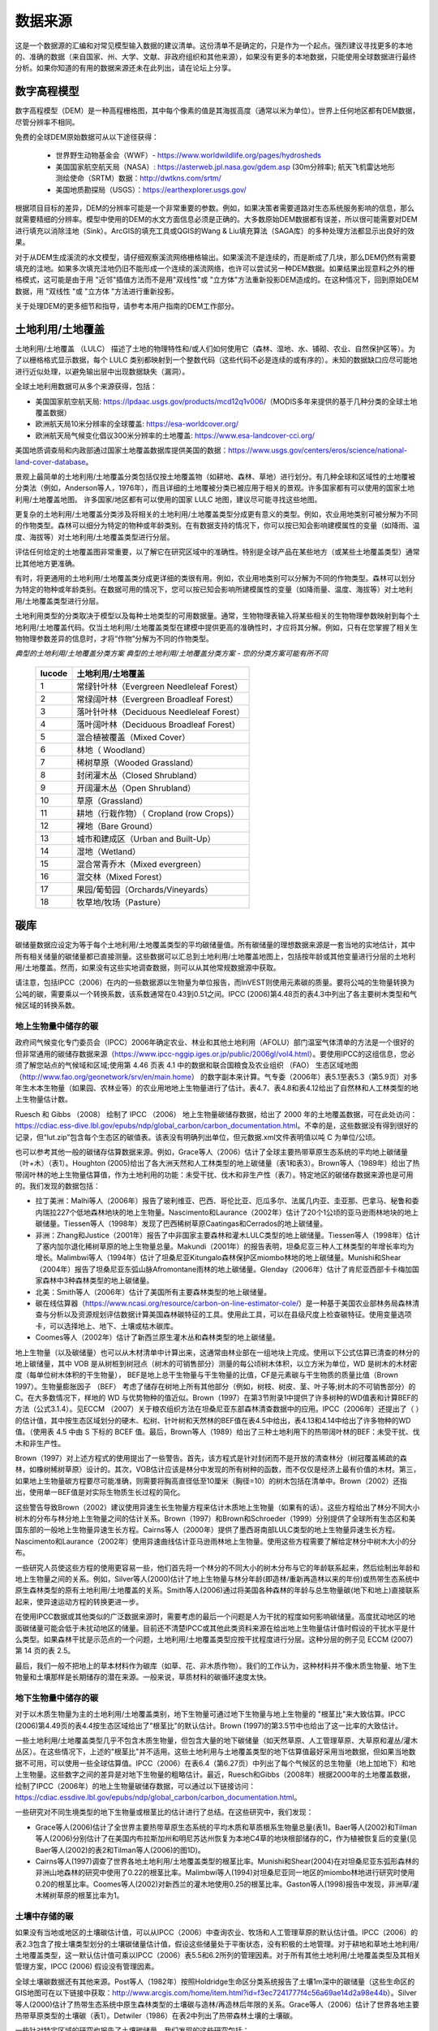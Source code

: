 ﻿.. _data_sources:

************
数据来源
************

这是一个数据源的汇编和对常见模型输入数据的建议清单。这份清单不是确定的，只是作为一个起点。强烈建议寻找更多的本地的、准确的数据（来自国家、州、大学、文献、非政府组织和其他来源），如果没有更多的本地数据，只能使用全球数据进行最终分析。如果你知道的有用的数据来源还未在此列出，请在论坛上分享。

.. _dem:

数字高程模型
------------
数字高程模型（DEM）是一种高程栅格图，其中每个像素的值是其海拔高度（通常以米为单位）。世界上任何地区都有DEM数据，尽管分辨率不相同。

免费的全球DEM原始数据可从以下途径获得：

 * 世界野生动物基金会（WWF）- https://www.worldwildlife.org/pages/hydrosheds
 * 美国国家航空航天局（NASA）: https://asterweb.jpl.nasa.gov/gdem.asp (30m分辨率); 航天飞机雷达地形测绘使命（SRTM）数据：http://dwtkns.com/srtm/
 * 美国地质勘探局（USGS）：https://earthexplorer.usgs.gov/

根据项目目标的差异，DEM的分辨率可能是一个非常重要的参数。例如，如果决策者需要道路对生态系统服务影响的信息，那么就需要精细的分辨率。模型中使用的DEM的水文方面信息必须是正确的。大多数原始DEM数据都有误差，所以很可能需要对DEM进行填充以消除洼地（Sink）。ArcGIS的填充工具或QGIS的Wang & Liu填充算法（SAGA库）的多种处理方法都显示出良好的效果。

对于从DEM生成溪流的水文模型，请仔细观察溪流网络栅格输出。如果溪流不是连续的，而是断成了几块，那么DEM仍然有需要填充的洼地。如果多次填充洼地仍旧不能形成一个连续的溪流网络，也许可以尝试另一种DEM数据。如果结果出现意料之外的栅格模式，这可能是由于用 "近邻"插值方法而不是用"双线性"或 "立方体"方法重新投影DEM造成的。在这种情况下，回到原始DEM数据，用 "双线性 "或 "立方体 "方法进行重新投影。

关于处理DEM的更多细节和指导，请参考本用户指南的DEM工作部分。


.. _lulc:

土地利用/土地覆盖
-----------------------
土地利用/土地覆盖 （LULC） 描述了土地的物理特性和/或人们如何使用它（森林、湿地、水、铺砌、农业、自然保护区等）。为了以栅格格式显示数据，每个 LULC 类别都映射到一个整数代码（这些代码不必是连续的或有序的）。未知的数据缺口应尽可能地进行近似处理，以避免输出层中出现数据缺失（漏洞）。

全球土地利用数据可从多个来源获得，包括：

* 美国国家航空航天局: https://lpdaac.usgs.gov/products/mcd12q1v006/（MODIS多年来提供的基于几种分类的全球土地覆盖数据）
* 欧洲航天局10米分辨率的全球覆盖: https://esa-worldcover.org/
* 欧洲航天局气候变化倡议300米分辨率的土地覆盖: https://www.esa-landcover-cci.org/

美国地质调查局和内政部通过国家土地覆盖数据库提供美国的数据：https://www.usgs.gov/centers/eros/science/national-land-cover-database。

景观上最简单的土地利用/土地覆盖分类包括仅按土地覆盖物（如耕地、森林、草地）进行划分。有几种全球和区域性的土地覆被分类法（例如，Anderson等人，1976年），而且详细的土地覆被分类已被应用于相关的景观。许多国家都有可以使用的国家土地利用/土地覆盖地图。
许多国家/地区都有可以使用的国家 LULC 地图，建议尽可能寻找这些地图。

更复杂的土地利用/土地覆盖分类涉及将相关的土地利用/土地覆盖类型分成更有意义的类型。例如，农业用地类别可被分解为不同的作物类型。森林可以细分为特定的物种或年龄类别。在有数据支持的情况下，你可以按已知会影响建模属性的变量（如降雨、温度、海拔等）对土地利用/土地覆盖类型进行分层。

评估任何给定的土地覆盖图非常重要，以了解它在研究区域中的准确性。特别是全球产品在某些地方（或某些土地覆盖类型）通常比其他地方更准确。

有时，将更通用的土地利用/土地覆盖类分成更详细的类很有用。例如，农业用地类别可以分解为不同的作物类型。森林可以划分为特定的物种或年龄类别。在数据可用的情况下，您可以按已知会影响所建模属性的变量（如降雨量、温度、海拔等）对土地利用/土地覆盖类型进行分层。

土地利用类型的分类取决于模型以及每种土地类型的可用数据量。通常，生物物理表输入将某些相关的生物物理参数映射到每个土地利用/土地覆盖代码。仅当土地利用/土地覆盖类型在建模中提供更高的准确性时，才应将其分解。例如，只有在您掌握了相关生物物理参数差异的信息时，才将“作物”分解为不同的作物类型。

*典型的土地利用/土地覆盖分类方案*
*典型的土地利用/土地覆盖分类方案 - 您的分类方案可能有所不同*

  ====== ===========================
  lucode 土地利用/土地覆盖
  ====== ===========================
  1      常绿针叶林（Evergreen Needleleaf Forest）
  2      常绿阔叶林（Evergreen Broadleaf Forest）
  3      落叶针叶林（Deciduous Needleleaf Forest）
  4      落叶阔叶林（Deciduous Broadleaf Forest）
  5      混合植被覆盖（Mixed Cover）
  6      林地（ Woodland）
  7      稀树草原（Wooded Grassland）
  8      封闭灌木丛（Closed Shrubland）
  9      开阔灌木丛（Open Shrubland）
  10     草原（Grassland）
  11     耕地（行栽作物）（ Cropland (row Crops)）
  12     裸地（Bare Ground）
  13     城市和建成区（Urban and Built-Up）
  14     湿地（Wetland）
  15     混合常青乔木（Mixed evergreen）
  16     混交林（Mixed Forest）
  17     果园/葡萄园（Orchards/Vineyards）
  18     牧草地/牧场（Pasture）
  ====== ===========================

.. _carbon_pools:

碳库
------------
碳储量数据应设定为等于每个土地利用/土地覆盖类型的平均碳储量值。所有碳储量的理想数据来源是一套当地的实地估计，其中所有相关储量的碳储量都已直接测量。这些数据可以汇总到土地利用/土地覆盖地图上，包括按年龄或其他变量进行分层的土地利用/土地覆盖。然而，如果没有这些实地调查数据，则可以从其他常规数据源中获取。

请注意，包括IPCC（2006）在内的一些数据源以生物量为单位报告，而InVEST则使用元素碳的质量。要将公吨的生物量转换为公吨的碳，需要乘以一个转换系数，该系数通常在0.43到0.51之间。IPCC (2006)第4.48页的表4.3中列出了各主要树木类型和气候区域的转换系数。

.. _aboveground_carbon:

地上生物量中储存的碳
^^^^^^^^^^^^^^^^^^^^^^^^^^^^^^^^^^^^
政府间气候变化专门委员会（IPCC）2006年确定农业、林业和其他土地利用（AFOLU）部门温室气体清单的方法是一个很好的但非常通用的碳储存数据来源（https://www.ipcc-nggip.iges.or.jp/public/2006gl/vol4.html）。要使用IPCC的这组信息，您必须了解您站点的气候域和区域;使用第 4.46 页表 4.1 中的数据和联合国粮食及农业组织 （FAO） 生态区域地图 （http://www.fao.org/geonetwork/srv/en/main.home） 的数字副本来计算。气专委（2006年）表5.1至表5.3（第5.9页）对多年生木本生物量（如果园、农林业等）的农业用地地上生物量进行了估计。表4.7、表4.8和表4.12给出了自然林和人工林类型的地上生物量估计数。

Ruesch 和 Gibbs （2008） 绘制了 IPCC （2006） 地上生物量碳储存数据，给出了 2000 年的土地覆盖数据，可在此处访问：https://cdiac.ess-dive.lbl.gov/epubs/ndp/global_carbon/carbon_documentation.html。不幸的是，这些数据没有得到很好的记录，但“lut.zip”包含每个生态区的碳值表。该表没有明确列出单位，但元数据.xml文件表明值以吨 C 为单位/公顷。

也可以参考其他一般的碳储存估算数据来源。例如，Grace等人（2006）估计了全球主要热带草原生态系统的平均地上碳储量（叶+木）（表1）。Houghton (2005)给出了各大洲天然和人工林类型的地上碳储量（表1和表3）。Brown等人（1989年）给出了热带阔叶林的地上生物量估算值，作为土地利用的功能：未受干扰、伐木和非生产性（表7）。特定地区的碳储存数据来源也是可用的。我们发现的数据包括：

* 拉丁美洲：Malhi等人（2006年）报告了玻利维亚、巴西、哥伦比亚、厄瓜多尔、法属几内亚、圭亚那、巴拿马、秘鲁和委内瑞拉227个低地森林地块的地上生物量。Nascimento和Laurance（2002年）估计了20个1公顷的亚马逊雨林地块的地上碳储量。Tiessen等人（1998年）发现了巴西稀树草原Caatingas和Cerrados的地上碳储量。

* 非洲：Zhang和Justice（2001年）报告了中非国家主要森林和灌木LULC类型的地上碳储量。Tiessen等人（1998年）估计了塞内加尔退化稀树草原的地上生物量总量。Makundi（2001年）的报告表明，坦桑尼亚三种人工林类型的年增长率均为增长。Malimbwi等人（1994年）估计了坦桑尼亚Kitungalo森林保护区miombo林地的地上碳储量。Munishi和Shear（2004年）报告了坦桑尼亚东弧山脉Afromontane雨林的地上碳储量。Glenday（2006年）估计了肯尼亚西部卡卡梅加国家森林中3种森林类型的地上碳储量。

* 北美：Smith等人（2006年）估计了美国所有主要森林类型的地上碳储量。

* 碳在线估算器（https://www.ncasi.org/resource/carbon-on-line-estimator-cole/）是一种基于美国农业部林务局森林清查与分析以及资源规划评估数据计算美国森林碳特征的工具。使用此工具，可以在县级尺度上检查碳特征。使用变量选项卡，可以选择地上、地下、土壤或枯木碳库。

* Coomes等人（2002年）估计了新西兰原生灌木丛和森林类型的地上碳储量。

地上生物量（以及碳储量）也可以从木材清单中计算出来，这通常由林业部在一组地块上完成。使用以下公式估算已清查的林分的地上碳储量，其中 VOB 是从树桩到树冠点（树木的可销售部分）测量的每公顷树木体积，以立方米为单位，WD 是树木的木材密度（每单位树木体积的干生物量）， BEF是地上总干生物量与干生物量的比值，CF是元素碳与干生物质的质量比值（Brown 1997）。生物量膨胀因子 （BEF） 考虑了储存在树地上所有其他部分（例如，树枝、树皮、茎、叶子等;树木的不可销售部分）的 C。在大多数情况下，样地的 WD 与优势物种的值近似。Brown（1997）在第3节附录1中提供了许多树种的WD值表和计算BEF的方法（公式3.1.4）。见ECCM （2007）关于粮农组织方法在坦桑尼亚东部森林清查数据中的应用。IPCC（2006年）还提出了（ ）的估计值，其中按生态区域划分的硬木、松树、针叶树和天然林的BEF值在表4.5中给出，表4.13和4.14中给出了许多物种的WD值。（使用表 4.5 中由 S 下标的 BCEF 值。最后，Brown等人（1989）给出了三种土地利用下的热带阔叶林的BEF：未受干扰、伐木和非生产性。

Brown（1997）对上述方程式的使用提出了一些警告。首先，该方程式是针对封闭而不是开放的清查林分（树冠覆盖稀疏的森林，如橡树稀树草原）设计的。其次，VOB估计应该是林分中发现的所有树种的函数，而不仅仅是经济上最有价值的木材。第三，如果地上生物量碳方程要尽可能准确，则需要将胸高直径低至10厘米（胸径=10）的树木包括在清单中。Brown（2002）还指出，使用单一BEF值是对实际生物质生长过程的简化。

这些警告导致Brown（2002）建议使用异速生长生物量方程来估计木质地上生物量（如果有的话）。这些方程给出了林分不同大小树木的分布与林分地上生物量之间的估计关系。Brown（1997）和Brown和Schroeder（1999）分别提供了全球所有生态区和美国东部的一般地上生物量异速生长方程。Cairns等人（2000年）提供了墨西哥南部LULC类型的地上生物量异速生长方程。Nascimento和Laurance（2002年）使用异速曲线估计亚马逊雨林地上生物量。使用这些方程需要了解给定林分中树木大小的分布。

一些研究人员使这些方程的使用更容易一些，他们首先将一个林分的不同大小的树木分布与它的年龄联系起来，然后绘制出年龄和地上生物量之间的关系。例如，Silver等人(2000)估计了地上生物量与林分年龄(即造林/重新再造林以来的年份)或热带生态系统中原生森林类型的原有土地利用/土地覆盖的关系。Smith等人(2006)通过将美国各种森林的年龄与总生物量碳(地下和地上)直接联系起来，使异速运动方程的转换更进一步。

在使用IPCC数据或其他类似的广泛数据来源时，需要考虑的最后一个问题是人为干扰的程度如何影响碳储量。高度扰动地区的地面碳储量可能会低于未扰动地区的储量。目前还不清楚IPCC或其他此类资料来源在给出地上生物量估计值时假设的干扰水平是什么类型。如果森林干扰是示范点的一个问题，土地利用/土地覆盖类型应按干扰程度进行分层。这种分层的例子见 ECCM (2007) 第 14 页的表 2.5。

最后，我们一般不把地上的草本材料作为碳库（如草、花、非木质作物）。我们的工作认为，这种材料并不像木质生物量、地下生物量和土壤那样是长期储存的潜在来源。一般来说，草质材料的碳循环速度太快。

.. _belowground_biomass:

地下生物量中储存的碳
^^^^^^^^^^^^^^^^^^^^^^^^^^^^^^^^^^^^

对于以木质生物量为主的土地利用/土地覆盖类别，地下生物量可通过地下生物量与地上生物量的 "根茎比"来大致估算。IPCC (2006)第4.49页的表4.4按生态区域给出了"根茎比"的默认估计。Brown (1997)的第3.5节中也给出了这一比率的大致估计。

一些土地利用/土地覆盖类型几乎不包含木质生物量，但包含大量的地下碳储量（如天然草原、人工管理草原、大草原和灌丛/灌木丛区）。在这些情况下，上述的"根茎比"并不适用。这些土地利用与土地覆盖类型的地下估算值最好采用当地数据，但如果当地数据不可用，可以使用一些全球估算值。IPCC（2006）在表6.4（第6.27页）中列出了每个气候区的总生物量（地上加地下）和地上生物量。这些数字之间的差异是对地下生物量的粗略估计。最近，Ruesch和Gibbs（2008年）根据2000年的土地覆盖数据，绘制了IPCC（2006年）的地上生物量碳储存数据，可以通过以下链接访问：https://cdiac.essdive.lbl.gov/epubs/ndp/global_carbon/carbon_documentation.html。

一些研究对不同生境类型的地下生物量或根茎比的估计进行了总结。在这些研究中，我们发现：

* Grace等人(2006)估计了全世界主要热带草原生态系统的平均木质和草质根系生物量总量(表1)。Baer等人(2002)和Tilman等人(2006)分别估计了在美国内布拉斯加州和明尼苏达州恢复为本地C4草的地块根部储存的C，作为植被恢复后的变量(见Baer等人(2002)的表2和Tilman等人(2006)的图1D)。

* Cairns等人(1997)调查了世界各地土地利用/土地覆盖类型的根茎比率。Munishi和Shear(2004)在对坦桑尼亚东弧形森林的非洲山地森林的研究中使用了0.22的根茎比率。Malimbwi等人(1994)对坦桑尼亚同一地区的miombo林地进行研究时使用0.20的根茎比率。Coomes等人(2002)对新西兰的灌木地使用0.25的根茎比率。Gaston等人(1998)报告中发现，非洲草/灌木稀树草原的根茎比率为1。

.. _soil_carbon:

土壤中存储的碳
^^^^^^^^^^^^^^^^^^^^^^^^^^^^^^^^^^^^

如果没有当地或地区的土壤碳估计值，可以从IPCC（2006）中查询农业、牧场和人工管理草原的默认估计值。IPCC（2006）的表2.3包含了按土壤类型划分的土壤碳储量估计值，假设这些储量处于平衡状态，没有积极的土地管理。对于耕地和草地土地利用/土地覆盖类型，这一默认估计值可乘以IPCC（2006）表5.5和6.2所列的管理因素。对于所有其他土地利用/土地覆盖类型及其相关管理方案，IPCC (2006) 假设没有管理因素。

全球土壤碳数据还有其他来源。Post等人（1982年）按照Holdridge生命区分类系统报告了土壤1m深中的碳储量（这些生命区的GIS地图可在以下链接中获取：http://www.arcgis.com/home/item.html?id=f3ec7241777f4c56a69ae14d2a98e44b）。Silver等人(2000)估计了热带生态系统中原生森林类型的土壤碳与造林/再造林后年限的关系。Grace等人（2006）估计了世界各地主要热带草原类型的土壤碳（表1）。Detwiler（1986）在表2中列出了热带森林土壤的土壤碳。

一些针对特定区域的研究也报告了土壤碳储量。我们发现的这些研究包括：

* 北美洲：Smith等人(2006)对美国各地区所有主要森林类型和森林管理方法的造林/再造林以来每5年的增量进行了土壤碳的估算，最长可达125年。其他包括McLauchlan等人（2006）；Tilman等人（2006）；Fargione等人（2008）；Schuman等人（2002）；和Lal（2002）。

* 非洲：Houghton 和 Hackler (2006) 提供了撒哈拉以南非洲 5 种土地利用/土地覆盖森林类型（雨林、湿润森林、森林、灌木丛和山地森林）的土壤碳，这些森林类型保留了其自然覆盖，而森林地区则被转化为耕地、轮垦和牧场。Vagen等人（2005）提供了撒哈拉以南非洲各种土地利用/土地覆盖类型的土壤碳估计值。

* 南美洲。Bernoux等人（2002年）估计了巴西不同土壤类型-植被搭配下30厘米深处的土壤碳储量。例如，包括亚马逊森林和巴西塞拉多在内的14个不同土地覆盖类别下的HAC土壤中的土壤碳储量从2到116千克碳m-2不等

重要提示：在大多数估计景观上的碳储存和封存率的研究中，土壤库的测量只包括矿物土壤中的土壤有机碳（SOC）（Post 和 Kwon，2000）。然而，如果被模拟的生态系统有大量的有机土壤（如湿地或帕拉莫），那么将这部分内容加入到矿物土壤的含量中是至关重要的。在湿地转化为其它土地用途很常见的景观中，也应密切跟踪有机土壤的碳释放（IPCC 2006）。

.. _dead_carbon:

储存在死亡有机物中的碳
^^^^^^^^^^^^^^^^^^^^^^^^^^^^^^^^^^^^

如果当地或区域对死亡有机物中储存的碳没有估计值，则可以参考IPCC（2006）中的默认值。表2.2（第2.27页）给出了森林土地利用/土地覆盖类型中落叶的默认碳储量。对于非林地类型，枯落物接近于0。Grace等人(2006)估计了世界上主要热带草原生态系统的平均碳储存量(表1)。目前还不清楚他们对 "地上生物量 "的总估计值是否包括枯木。一般来说，枯木碳库存更难估计，我们没有找到默认数据源。

区域性的估算值

* 美国：Smith等人(2006)估计了美国各地区所有主要森林类型和森林经营方式的落叶(文件中称为 "森林地面 "碳)和枯木(文件中称为 "立枯树 "和 "倒枯木 "的碳库总量)中的碳储存量，作为林分年龄的函数。

* 南美洲。Delaney等人(1998)估计了委内瑞拉6个热带森林的立木和枯木中的碳储存量。据作者估算，枯木的生物量通常是地上植被的1/10。



降水量
-------------

.. _precipitation:

年度和月度降水量
^^^^^^^^^^^^^^^^^^^^^^^^^^^^^^
降水量可以从长期的雨量计点数据中插值得到。在考虑雨量计数据时，要确保它们能很好地覆盖案例地区，特别是如果有很大的海拔变化，导致研究区域内的降水量不均一时。理想的情况是，测量仪至少有10年的连续数据，且没有大的差距，并与作为输入数据的土地利用/土地覆盖图的时间段相同。降水为雪的情况也应考虑在内。

如果没有外业数据，遥感模型的全球数据集可以考虑偏远地区。您可以使用由气候研究单位：http://www.cru.uea.ac.uk 或WorldClim：https://www.worldclim.org/ 等免费提供的全球数据集中的粗略数据。搜索降水数据的一个有用地方是NCAR的气候数据指南：https://climatedataguide.ucar.edu/climate-data。

一些来源（例如 WorldClim）提供了 12 个月平均降水量栅格。要在年产水量模型中使用这些栅格，必须将月栅格相加（求和）以计算年平均降水量地图。

在美国，俄勒冈州立大学的PRISM小组免费提供30弧度的降水数据。可登录他们的网站https://prism.oregonstate.edu/，并导航到 "800米正常值 "来下载数据。

.. _rain_events:

降雨事件
^^^^^^^^^^^
每月的平均雨量可以从当地的气候统计部门（气象局）或网上资源获得：

 *  https://www.yr.no/
 *  http://wcatlas.iwmi.org
 * 世界银行还提供了带有降水统计数据的地图：https://datahelpdesk.worldbank.org/knowledgebase/articles/902061-climate-data-api


蒸散量
-----------------

.. _et0:

参考蒸散量
^^^^^^^^^^^^^^^^^^^^^^^^^^^^
参考蒸发量，ET₀，是衡量在一定时期内从土地上蒸发到空气中的水量。它是蒸发（直接从土壤、水体和其他表面）和蒸腾（通过植物）的总和。它通常表示为单位时间内水的深度，单位是毫米。math:`mm/month`代表月度，:math:`mm/year` 代表年度。(注意：与降水类似，这是从特定区域蒸发的水的 "深度"；它不是 "每 "像素、平方米或任何其他面积单位）。InVEST模型都使用这种测量方法，但有些数据将蒸发量表示为每面积的体积或能量。有关详细信息，请参阅 http://www.fao.org/3/x0490e/x0490e04.htm。

国际农业研究磋商组织CGIAR提供了基于WorldClim气候数据的全球潜在蒸散量图，可用于参考蒸发量：https://cgiarcsi.community/data/global-aridity-and-pet-database/。

搜索蒸散数据（或可用于计算ET的降水和温度数据）的一个有效地址是美国大气研究中心（NCAR）的气候数据指南：https://climatedataguide.ucar.edu/climate-data。

如果正在运行一个同时需要降水和蒸散量作为输入数据的模型，请确保蒸散量数据是基于被用作模型输入数据的同一降水数据。

参考蒸散量随海拔高度、纬度、湿度和坡度的变化而变化。有许多计算方法，这些方法在数据要求和精度上有差异。
可以利用月平均降水、最高和最低温度的栅格数据来计算参考蒸散量。这些数据可能来自气象站，可以遵循相关过程来开发年平均降水栅格数据，包括在站点之间内插时考虑海拔的影响。或者，WorldClim和CRU都提供已经是栅格格式的月度温度数据。这些月度栅格可以作为下面列出的方程式的输入数据。
可以利用月平均降水、最高和最低温度（也可从WorldClim和CRU获得）的栅格数据来计算参考蒸散量，在从观测站点之间内插时需要考虑海拔的影响。制作这些月度降水和温度栅格的数据，与制作"月度降水"栅格的过程相同。

确定参考蒸散量的一个简单方法是 "修正的哈格里夫斯 "方程（Droogers和Allen，2002），当信息不确定时，它产生的结果比Pennman-Montieth更优。

.. math:: ET_0 = 0.0013\times 0.408\times RA\times (T_{av}+17)\times (TD-0.0123 P)^{0.76}

“修正的哈格里夫斯”方法使用每个月的平均日最高温度和平均日最低温度（以摄氏度为单位的“Tavg”）、每个月的平均日最高温和平均日最低温之间的差值（“TD”）、地外辐射（:math:`RA` in :math:`\mathrm{MJm^{-2}d^{-1}}`）和平均月降水量（:math:`P`，单位为每月毫米），所有这些数据可以相对容易地获得。

可对栅格数据使用此方程。请注意，它计算的是日均蒸散量，因此结果需要乘以对应月份的天数，并且每个月必须运行一次。生成的月度蒸散量栅格可用于季节性产水量模型。对于年产水量模型，将每月蒸散量栅格数据相加得到年平均蒸散量。

温度和降水数据通常来自区域图表、直接测量或国家或全球数据集（如WorldClim）。另一方面，直接测量辐射数据的成本要高得多，但可以通过在线工具、表格或方程式可靠地估计。粮农组织（FAO）灌溉排水文件56（Allan（1998））在附件2中提供了月度辐射数据;要使用它，请选择最接近研究区域的纬度值。另一种选择是使用 GIS 工具计算特定研究区域的太阳辐射，并将此空间图层用作修正的哈格里夫斯方程的输入。

参考蒸散量也可以用Hamon方程按月和按年计算（Hamon 1961, Wolock and McCabe 1999）：

.. math:: PED_{Hamon} = 13.97 d D^2W_t

式中:math:`d`是一个月的天数，:math:`D` 是每年计算的月平均日照时间（单位为12小时），:math:`W_t` 是饱和水蒸气密度，计算方法如下：

.. math:: W_t = \frac{4.95e^{0.062 T}}{100}

式中：:math:`T` 是月平均温度，摄氏度。当月平均温度低于零时，参考蒸散量被设置为零。然后对于分析的时间段内的每一年，将每个栅格像元的月度计算潜在蒸散发（PET）值相加，计算出每一年的年度潜在蒸散发图层。

在有pan evaporation数据的情况下，评估参考蒸散量的最后一种方法是使用以下公式：
:math:`ETo = pan ET *0.7` (Allen et al., 1998)

.. _kc:

农作物蒸散系数
^^^^^^^^^^^^^^^^^^^^^^^^^^^^
农作物的蒸散系数（:math:`K_c`）可以从灌溉和园艺手册中获得。粮农组织有相关在线资源：http://www.fao.org/3/X0490E/x0490e0b.htm。粮农组织的表格按作物生长阶段列出了系数(:math:`K_c` ini, :math:`K_c` mid, :math:`K_c` end)，这些系数需要转换为年平均或月平均（取决于模型）:math:`K_c` 。这需要了解研究区域植被的物候学（平均绿化、枯萎日期）和作物生长阶段（每年作物的种植和收获时间）。年平均值:math:`K_c` 可以使用以下公式估算为植被特征和平均月参考蒸散量的函数：

.. math:: K_c = \frac{\sum^{12}_{m=1}K_{cm}\times ET_{o_m}}{\sum^{12}_{m=1}ET_{o_m}}

式中 : math:`K_{cm}`是:math:`m`（1-12）月份的平均作物系数，: math:`ET_{o_m}` 是相应的参考蒸散量。这些数值也可以用以下电子表格来计算：https:// github.com/natcap/invest.users-guide/raw/main/data-sources/kc_calculator.xlsx。:math:`K_c` 的值应该是0-1.5之间的小数。

其他植被类型的数值可以用叶面积指数（LAI）关系来估计。LAI表征每单位面积地表的绿叶面积，可以通过NDVI分析得出的卫星图像产品获得。一个典型的 LAI - :math:`K_c` 关系如下（Allen等人，1998，第6章：http://www.fao.org/3/x0490e/x0490e0b.htm）：

.. math:: K_c = \left\{\begin{array}{l}\frac{LAI}{3}\mathrm{\ when\ } LAI \leq 3\\ 1\end{array}\right.

:math:`K_c` 对非植被LULC的估计是基于Allen等人在1998年的研究成果。请注意，这些数值只是近似值，但除非LULC代表流域的重要部分，否则近似值对模型结果的影响应该是最小的。

* 对于<2米的开放水域，Kc可近似为Kc=1。
* >5米的开放水域的Kc在0.7至1.1之间。
* 湿地的Kc可以假设在1到1.2的范围内。
* 裸露土壤的Kc在0.3至0.7之间，取决于气候（特别是降雨频率）。它的估计值可以为0.5（见Allen 1998，第11章）。确定裸露土壤的Kc的其他信息可以在（Allen等人，2005）中找到。
* 建筑区的Kc可以设定为f*0.1+(1-f)*0.6，其中f是该地区不透水覆盖的比例。这里，假设建筑环境中透水区域的蒸发量约为参考蒸发量的60%（即草坪和裸土之间的平均值）。此外，不透水表面的蒸发量被假定为PET的10%。如果本地化数据可用，用户可以使用作物因子所描述的方法，计算出Kc的年平均估计值。


水文
---------

.. _watersheds:

流域和下水道
^^^^^^^^^^^^^^^^^^^^^^^^^
为了划定流域，我们提供了InVEST工具DelineateIT，该工具相对简单而快速，并且具有创建可能重叠的流域的优势，例如流向同一河流上几个水坝的流域。关于这个工具的更多信息，请参见DelineateIt的用户指南章节。GIS 软件以及一些水文模型也提供了流域创建工具。建议你使用你正在建模的 DEM 划分流域，这样流域的边界就能与地形正确对应。

另外，网上也有一些流域地图，如HydroBASINS: https://hydrosheds.org/。请注意，如果流域的边界不是基于正在建模的同一DEM，则汇总到这些流域的结果可能是不准确的。

具体结构的确切位置，如饮用水设施进水口或水库，应从管理单位获得，或在网上获得：

 * 美国国家大坝目录：https://nid.sec.usace.army.mil/

 * 全球水库和大坝（GRanD）数据库：http://globaldamwatch.org/grand/

 * 《世界水资源开发报告II》大坝数据库：https://wwdrii.sr.unh.edu/download.html

其中一些数据集包括流向每个大坝的集水区，应与划定工具生成的流域面积进行对比，以评估准确性。

下水道数据可从当地市政当局获得。


.. _TFA:

阈值流量累积
^^^^^^^^^^^^^^^^^^^^^^
阈值流量累积（TFA）是一个流划定算法参数，它规定了在将一个像素归类为流之前必须流入该像素的上游像素的数量。TFA没有一个 "正确 "的值。对你的实际应用来说，正确的值是使模型创建的流层看起来尽可能地接近流域内的真实流网。将河流网络栅格输出结果与已知的正确河流地图进行比较，并相应地调整TFA--较大的TFA值将创建一个支流较少的河流网络，较小的TFA值将创建一个有较多支流的河流网络。一般初始值设置为1000较好，但要注意，这个值会因DEM的分辨率、当地气候和地形的不同而变化很大。请注意，一般来说，从DEM划定的溪流与现实世界并不完全吻合，所以要尽量接近。如果模型中的溪流非常不同，那么可以考虑尝试不同的DEM。

可以从HydroSHEDS: https://hydrosheds.org/ 获得一个全球的溪流图层数据，但要注意的是，它们一般都是比较主要的河流，可能不包括你研究区域的河流，特别是如果研究区内有小的支流。如果没有更多的本地化图层，也可以尝试在谷歌地球中查看溪流。

更多信息请参见本用户指南中的 "DEM使用"部分。

.. _soil_groups:

土壤水文组
^^^^^^^^^^^^^^^^^^^^^^
土壤水文组描述了不同类型土壤的径流潜力。有四个组。A、B、C、D，其中A的径流潜力最小，D的潜力最大。更多信息见美国农业部（USDA）国家资源保护局（NRCS）出版物：https://directives.sc.egov.usda.gov/OpenNonWebContent.aspx?content=17757.wba

两个全球土壤水文组如下。1）FutureWater（见链接：https://www.futurewater.eu/2015/07/soil-hydraulic-properties/）；2）ORNL-DAAC的HYSOGs250m（见链接：https://daac.ornl.gov/SOILS/guides/Global_Hydrologic_Soil_Group.html。）

FutureWater栅格**提供数字组值1-4 14、24和34。季节性产水量模型只需要1/2/3/4的数值，所以你需要将任何14、24或34的数值转换成允许的数值之一。

**HYSOGs250m** 提供字母值A-D、A/D、B/D、C/D和D/D。为了在这个模型中使用，这些字母值必须转换为数字值，其中A=1，B=2，C=3，D=4。同样，像A/D、B/D等双值的像素必须转换为1-4范围内的数值。

在美国，可以从NRCS的gSSURGO、SSURGO和gNATSGO数据库中免费获得土壤数据：https://www.nrcs.usda.gov/wps/portal/nrcs/main/soils/survey/geo/。他们还提供ArcGIS工具（SSURGO的土壤数据查看器和gNATSGO的土壤数据开发工具箱），帮助将这些数据库处理成模型可以使用的空间数据。土壤数据开发工具箱最容易使用，如果你使用ArcGIS并需要处理美国的土壤数据，强烈推荐使用。

如果需要，也可以通过导水率和土壤深度来确定土壤组别。FutureWater的土壤水力特性数据集也包含导水率，其他土壤数据库也是如此。下面的表1可以用来将土壤导水率转换成土壤组。

|

**表1：水文土壤组的分配标准（NRCS-USDA，2007年第7章）。**

+-----------------------------------------------------------------+-------------+----------------+----------------+-----------------------------------------------------------------------+
|                                                                 | Group A     | Group B        | Group C        | Group D                                                               |
+=================================================================+=============+================+================+=======================================================================+
| 当不透水层存在于50至100厘米的深度时，最小透水层的饱和导水率     | >40 μm/s    | [40;10] μm/s   | [10;1] μm/s    | <1 μm/s 或防渗层深度<50厘米或地下水位<60厘米                          |
+-----------------------------------------------------------------+-------------+----------------+----------------+-----------------------------------------------------------------------+
| 当任何不透水层的存在深度大于100厘米时，最小透水层的饱和导水率   | >10 μm/s    | [4;10] μm/s    | [0.4;4] μm/s   | <0.4 μm/s                                                             |
+-----------------------------------------------------------------+-------------+----------------+----------------+-----------------------------------------------------------------------+

.. _cn:

CN值
^^^^^^^^^^^^
建议进行文献检索，寻找你所研究地区特有的CN值。如果没有这些数值，则寻找尽可能接近相同类型的土地覆盖/土壤/气候的数值。如果没有这些更多的本地化数值，建议使用一般来源数据。

CN值可以从美国农业部的手册中获得：（NRCS-USDA，2007年第9章）。

对于与溪流相连的水体和湿地，CN可以设置为99（即假设这些像素快速输送快速流）。

当研究重点为潜在的洪水影响时，可以选择CN来反映湿润的先兆径流条件。根据 NRCA-USDA 指南（2007）第 10 章，CN 值应转换为 ARC-III 条件。


.. _bathymetry:

深度测量法
----------
深度测量法测量水深。NOAA的国家地球物理数据中心（NGDC）提供不同空间分辨率的全球水深测量数据，https://www.ngdc.noaa.gov/mgg/bathymetry/relief.html。

ETOPO1是一个1弧分的地球表面全球地形模型，整合了陆地地形和海洋测深。它是由许多全球和区域数据集共同建立的，有 "冰面"（南极洲和格陵兰岛冰盖顶部）和 "基岩"（冰盖底部）版本。NGDC还提供区域和其他全球水深测量数据集。

GEBCO生产公共领域的全球网格化测深数据：https://www.gebco.net/data_and_products/gridded_bathymetry_data/


.. _buildings:

建筑足迹
----------------
已建基础设施的地图可以从城市或开放源码数据（如开放街道地图）中获得。https://www.openstreetmap.org。


参考文献
------------

Allen, R.G., Pereira, L.S., Raes, D. and Smith, M., 1998. "Crop evapotranspiration. Guidelines for computing crop water requirements." FAO Irrigation and Drainage Paper 56. Food and Agriculture Organization of the United Nations, Rome, Italy. Paper available at http://www.fao.org/3/x0490e/x0490e00.htm. Annex 2 available at: http://www.fao.org/3/X0490E/x0490e0j.htm.

Baer, SG, DJ Kitchen, JM Blair, and CW Rice. 2002. Changes in Ecosystem Structure and Function along a Chronosequence of Restored Grasslands. Ecological Applications 12:1688-1701.

Bernoux, M., MDS Carvalho, B. Volkoff, and CC Cerri. 2002. Brazil's soil carbon stocks. Soil Science Society of America Journal 66:888-896.

Brown, S. Estimating Biomass and Biomass Change of Tropical Forests: a Primer. FAO Forestry Department; 1997. Report for FAO Forestry Paper 134.

Brown, SL, PE Schroeder and JS Kern. Spatial distribution of biomass in forests of the eastern USA.Forest Ecology and Management 123 (1999) 81-90.

Brown, S. 2002. Measuring carbon in forests: current status and future challenges. Environmental Pollution 116:363-372.

Cairns, MA, S. Brown, EH Helmer, and GA Baumgardner. 1997. Root biomass allocation in the world's upland forests. Oecologia 111:1-11.

Cairns, MA, PK Haggerty, R. Alvarez, BHJ De Jong, and I. Olmsted. 2000. Tropical Mexico's recent land-use change: A region's contribution to the global carbon cycle. Ecological Applications 10:1426-1441.

Coomes, DA, RB Allen, NA Scott, C. Goulding, and P. Beets. 2002. Designing systems to monitor carbon stocks in forests and shrublands. Forest Ecology and Management 164:89-108.

Delaney, M., S. Brown, AE Lugo, A. Torres-Lezama, and NB Quintero. 1998. The quantity and turnover of dead wood in permanent forest plots in six life zones of Venezuela. Biotropica 30:2-11.

Detwiler, RP. 1986. Land Use Change and the Global Carbon Cycle: The Role of Tropical Soils. Biogeochemistry 2:67-93.

Droogers, P. & Allen, R.G. 2002. "Estimating reference evapotranspiration under inaccurate data conditions." Irrigation and Drainage Systems, vol. 16, Issue 1, February 2002, pp. 33–45

Edinburgh Centre for Carbon Management. The Establishing Mechanisms for Payments for Carbon Environmental Services in the Eastern Arc Mountains, Tanzania; 2007 May 2007.

Gaston, G., S. Brown, M. Lorenzini, and KD Singh. 1998. State and change in carbon pools in the forests of tropical Africa. Global Change Biology 4:97-114.

Glenday, J. 2006. Carbon storage and emissions offset potential in an East African tropical rainforest. Forest Ecology and Management 235:72-83.

Grace, J., J. San Jose, P. Meir, HS Miranda, and RA Montes. 2006. Productivity and carbon fluxes of tropical savannas. Journal of Biogeography 33:387-400.

Hamon, W. R. (1961). Estimating potential evapotranspiration. Journal of the Hydraulics Division, 87(3), 107-120.

Houghton, RA. 2005. Tropical deforestation as a source of greenhouse gas emissions. In: Tropical Deforestation and Climate Change, Moutinho and Schwartzman [eds.]. Instituto de Pesquisa Ambiental da Amazonia and Environmental Defense, Belem, Brazil.

Houghton, RA, and JL Hackler. 2006. Emissions of carbon from land use change in sub-Saharan Africa. Journal of Geophysical Research 111.

"Hydrologic Soil Groups."National Engineering Handbook, United States Department of Agriculture, National Resources Conservation Service, 2007, www.nrcs.usda.gov/wps/portal/nrcs/detailfull/national/water/?cid=stelprdb1043063.

The Intergovernmental Panel on Climate Change (IPCC). 2006. 2006 IPCC Guidelines for National Greenhouse Gas Inventories, Volume 4: Agriculture, Forestry and Other Land Use. Prepared by the National Greenhouse Gas Inventories Programme, Eggleston, HS, L. Buendia, K. Miwa, T. Ngara, and K. Tanabe (eds). Institute for Global Environmental Strategies (IGES), Hayama, Japan. <https://www.ipcc-nggip.iges.or.jp/public/2006gl/vol4.html>.

Makundi, WR. 2001. Carbon mitigation potential and costs in the forest sector in Tanzania. Mitigation and Adaptation Strategies for Global Change 6:335-353.

Malhi, Y., D. Wood, TR Baker, et al. 2006. The regional variation of aboveground live biomass in old-growth Amazonian forests. Global Change Biology 12:1107-1138.

Malimbwi, RE, B. Solberg, and E. Luoga. 1994. Estimation of biomass and volume in miombo woodland at Kitungalo Forest Reserve Tanzania. Journal of Tropical Forest Science 7:230-242.

Munishi, PKT and TH Shear. 2004. Carbon Storage in Afromontane Rain Forests of the Eastern Arc Mountains of Tanzania: their Net Contribution to Atmospheric Carbon. Journal of Tropical Forest Science 16:78-93.

Nascimento, HEM, and WF Laurance. 2002. Total aboveground biomass in central Amazonian rainforests: a landscape-scale study. Forest Ecology and Management 168:311-321.

NRCS-USDA, 2007. National Engineering Handbook. United States Department of Agriculture, https://www.nrcs.usda.gov/wps/portal/nrcs/detailfull/national/water/?cid=stelprdb1043063.

Post, WM, WR Emanuel, PJ Zinke, and AG Stangenberger. 1982. Soil carbon pools and world life zones. Nature 298:156-159.

Post, WM, KC Kwon. 2000. Soil carbon sequestration and land-use change: processes and potential. Global Change Biology 6:317-327.

Ruesch A, and HK Gibbs. 2008. New IPCC tier-1 global biomass carbon map for the year 2000. Available:https://cdiac.ess-dive.lbl.gov/epubs/ndp/global_carbon/carbon_documentation.html.

Silver, WL, R. Ostertag, and AE Lugo. 2000. The potential for carbon sequestration through reforestation of abandoned tropical agricultural and pasture lands. Restoration Ecology 8:394-407.

Tiessen, H., C. Feller, EVSB Sampaio, and P. Garin. 1998. Carbon Sequestration and Turnover in Semiarid Savannas and Dry Forest. Climatic Change 40:105-117.

Tilman, D., J. Hill, and C. Lehman. 2006. Carbon-Negative Biofuels from Low-Input High-Diversity Grassland Biomass. Science 314:1598-1600.

Vagen, TG, R Lal, and BR Singh. 2005. Soil carbon sequestration in sub-Saharan Africa: A review. Land Degradation & Development 16:53-71.

Zhang, Q, and CO Justice. 2001. Carbon Emissions and Sequestration Potential of Central African Ecosystems. AMBIO 30:351-355.
